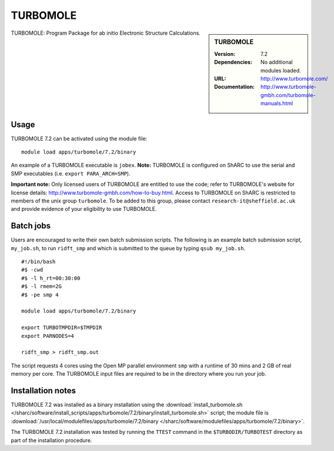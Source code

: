 TURBOMOLE
=========

.. sidebar:: TURBOMOLE

   :Version: 7.2
   :Dependencies: No additional modules loaded.
   :URL: http://www.turbomole.com/
   :Documentation: http://www.turbomole-gmbh.com/turbomole-manuals.html


TURBOMOLE: Program Package for ab initio Electronic Structure Calculations.


Usage
-----

TURBOMOLE 7.2 can be activated using the module file::

    module load apps/turbomole/7.2/binary

An example of a TURBOMOLE executable is ``jobex``. **Note:** TURBOMOLE is configured on ShARC to use the serial and SMP executables (i.e. ``export PARA_ARCH=SMP``).

**Important note:** Only licensed users of TURBOMOLE are entitled to use the code; refer to TURBOMOLE's website for license details: http://www.turbomole-gmbh.com/how-to-buy.html. Access to TURBOMOLE on ShARC is restricted to members of the unix group ``turbomole``.
To be added to this group, please contact ``research-it@sheffield.ac.uk`` and provide evidence of your eligibility to use TURBOMOLE.


Batch jobs
----------

Users are encouraged to write their own batch submission scripts. The following is an example batch submission script, ``my_job.sh``, to run ``ridft_smp`` and which is submitted to the queue by typing ``qsub my_job.sh``. ::

    #!/bin/bash
    #$ -cwd
    #$ -l h_rt=00:30:00
    #$ -l rmem=2G
    #$ -pe smp 4

    module load apps/turbomole/7.2/binary

    export TURBOTMPDIR=$TMPDIR
    export PARNODES=4

    ridft_smp > ridft_smp.out

The script requests 4 cores using the Open MP parallel environment ``smp`` with a runtime of 30 mins and 2 GB of real memory per core. The TURBOMOLE input files are required to be in the directory where you run your job.


Installation notes
------------------

TURBOMOLE 7.2 was installed as a binary installation using the
:download:`install_turbomole.sh </sharc/software/install_scripts/apps/turbomole/7.2/binary/install_turbomole.sh>` script;
the module file is
:download:`/usr/local/modulefiles/apps/turbomole/7.2/binary </sharc/software/modulefiles/apps/turbomole/7.2/binary>`.

The TURBOMOLE 7.2 installation was tested by running the ``TTEST`` command in the ``$TURBODIR/TURBOTEST`` directory as part of the installation procedure.
